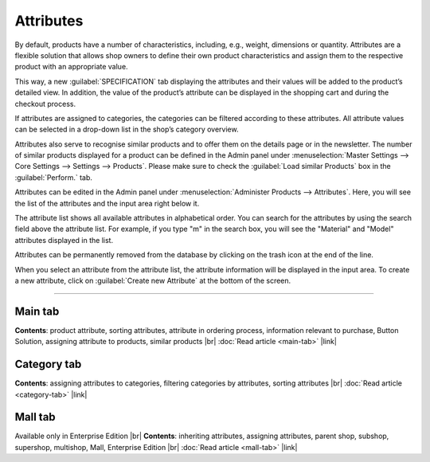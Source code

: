﻿Attributes
=========
By default, products have a number of characteristics, including, e.g., weight, dimensions or quantity. Attributes are a flexible solution that allows shop owners to define their own product characteristics and assign them to the respective product with an appropriate value.

This way, a new :guilabel:`SPECIFICATION` tab displaying the attributes and their values will be added to the product’s detailed view. In addition, the value of the product’s attribute can be displayed in the shopping cart and during the checkout process.

If attributes are assigned to categories, the categories can be filtered according to these attributes. All attribute values can be selected in a drop-down list in the shop’s category overview.

Attributes also serve to recognise similar products and to offer them on the details page or in the newsletter. The number of similar products displayed for a product can be defined in the Admin panel under :menuselection:`Master Settings --> Core Settings --> Settings --> Products`. Please make sure to check the :guilabel:`Load similar Products` box in the :guilabel:`Perform.` tab.

.. image:: ../../media/screenshots/oxbaff01.png
   :alt: Attributes
   :class: with-shadow
   :height: 530
   :width: 650

Attributes can be edited in the Admin panel under :menuselection:`Administer Products --> Attributes`. Here, you will see the list of the attributes and the input area right below it.

The attribute list shows all available attributes in alphabetical order. You can search for the attributes by using the search field above the attribute list. For example, if you type \"m\" in the search box, you will see the \"Material\" and \"Model\" attributes displayed in the list.

Attributes can be permanently removed from the database by clicking on the trash icon at the end of the line.

When you select an attribute from the attribute list, the attribute information will be displayed in the input area. To create a new attribute, click on :guilabel:`Create new Attribute` at the bottom of the screen.

-----------------------------------------------------------------------------------------

Main tab
-------------------
**Contents**: product attribute, sorting attributes, attribute in ordering process, information relevant to purchase, Button Solution, assigning attribute to products, similar products |br|
:doc:`Read article <main-tab>` |link|

Category tab
------------------------
**Contents**: assigning attributes to categories, filtering categories by attributes, sorting attributes |br|
:doc:`Read article <category-tab>` |link|

Mall tab
------------------
Available only in Enterprise Edition |br|
**Contents**: inheriting attributes, assigning attributes, parent shop, subshop, supershop, multishop, Mall, Enterprise Edition |br|
:doc:`Read article <mall-tab>` |link|

.. seealso:: :doc:`Products <../products/products>` | :doc:`Products - Selection tab <../products/selection-tab>`

.. Intern: oxbaff, Status: